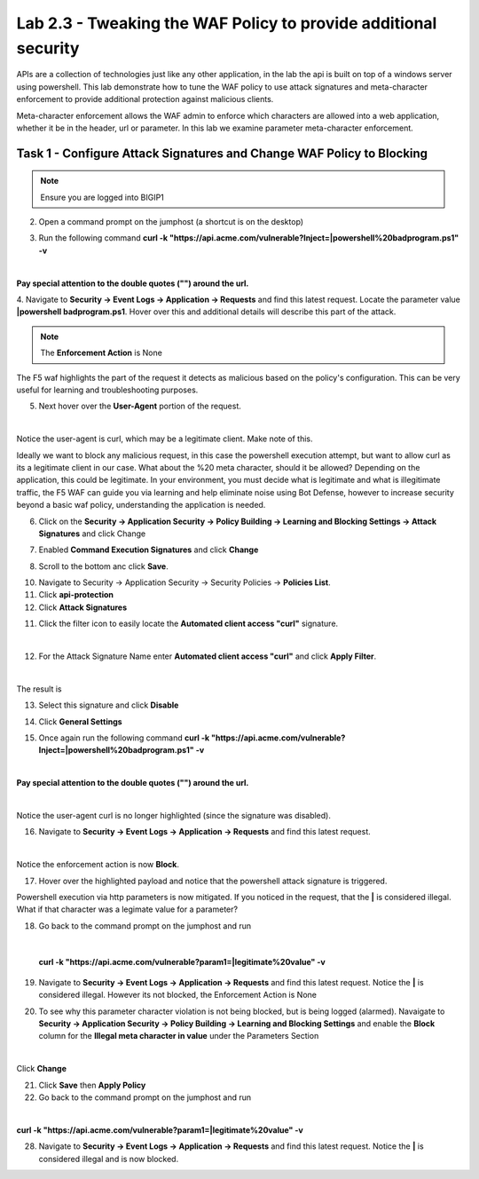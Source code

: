 Lab 2.3 - Tweaking the WAF Policy to provide additional security
=======================================================================


APIs are a collection of technologies just like any other application, in the lab the api is built on top of a windows server using powershell. This lab demonstrate how to tune the WAF policy to use attack signatures and meta-character enforcement to provide additional protection against malicious clients.

Meta-character enforcement allows the WAF admin to enforce which characters are allowed into a web application, whether it be in the header, url or parameter. In this lab we examine parameter meta-character enforcement.


Task 1 - Configure Attack Signatures and Change WAF Policy to Blocking
--------------------------------------------------------------------------

.. note :: Ensure you are logged into BIGIP1


2. Open a command prompt on the jumphost (a shortcut is on the desktop) 

|module2Lab3Task1-image2|



3. Run the following command **curl -k "https://api.acme.com/vulnerable?Inject=|powershell%20badprogram.ps1" -v**

|

**Pay special attention to the double quotes ("") around the url.**


4. Navigate to **Security -> Event Logs -> Application -> Requests** and find this latest request. 
Locate the parameter value **|powershell badprogram.ps1**. Hover over this and additional details will describe this part of the attack.

|module2Lab3Task1-image3|

.. note :: The **Enforcement Action** is None

The F5 waf highlights the part of the request it detects as malicious based on the policy's configuration. This can be very useful for learning and troubleshooting purposes.

5. Next hover over the **User-Agent** portion of the request.

|module2Lab3Task1-image4|

|

Notice the user-agent is curl, which may be a legitimate client. Make note of this.

Ideally we want to block any malicious request, in this case the powershell execution attempt, but want to allow curl as its a legitimate client in our case. What about the %20 meta character, should it be allowed? Depending on the application, this could be legitimate.
In your environment, you must decide what is legitimate and what is illegitimate traffic, the F5 WAF can guide you via learning and help eliminate noise using Bot Defense, however to increase security beyond a basic waf policy, understanding the application is needed.

6. Click on the  **Security -> Application Security -> Policy Building -> Learning and Blocking Settings -> Attack Signatures** and click Change

|module2Lab3Task1-image5|

7. Enabled **Command Execution Signatures** and click **Change**

|module2Lab3Task1-image6|

8. Scroll to the bottom anc click **Save**.

|module2Lab3Task1-image7|


10. Navigate to Security -> Application Security -> Security Policies -> **Policies List**.

11. Click  **api-protection** 

12. Click **Attack Signatures** 

11. Click the filter icon to easily locate the **Automated client access "curl"** signature.

|

|module2Lab3Task1-image8| 

12. For the Attack Signature Name enter **Automated client access "curl"** and click **Apply Filter**.

|module2Lab3Task1-image9|

|

The result is

|module2Lab3Task1-image10|

13. Select this signature and click **Disable**

|module2Lab3Task1-image11|


14. Click **General Settings**

|module2Lab3Task1-image12|

15. Once again run the following command **curl -k "https://api.acme.com/vulnerable?Inject=|powershell%20badprogram.ps1" -v**

|

**Pay special attention to the double quotes ("") around the url.**

|

Notice the user-agent curl is no longer highlighted (since the signature was disabled).

16. Navigate to **Security -> Event Logs -> Application -> Requests** and find this latest request.

|module2Lab3Task1-image13|

|

Notice the enforcement action is now **Block**.

17. Hover over the highlighted payload and notice that the powershell attack signature is triggered.

|module2Lab3Task1-image14|


Powershell execution via http parameters is now mitigated. If you noticed in the request, that the **|** is considered illegal.
What if that character was a legimate value for a parameter?

|module2Lab3Task1-image15|



18. Go back to the command prompt on the jumphost and run

|

 **curl -k "https://api.acme.com/vulnerable?param1=|legitimate%20value" -v**

19. Navigate to **Security -> Event Logs -> Application -> Requests** and find this latest request. Notice the **|** is considered illegal. However its not blocked, the Enforcement Action is None

|module2Lab3Task1-image16|

20. To see why this parameter character violation is not being blocked, but is being logged (alarmed). Navaigate to **Security -> Application Security -> Policy Building -> Learning and Blocking Settings** and enable the **Block** column for the **Illegal meta character in value** under the Parameters Section

|module2Lab3Task1-image17|

|

Click **Change**


21. Click **Save** then **Apply Policy**

22. Go back to the command prompt on the jumphost and run 

|

**curl -k "https://api.acme.com/vulnerable?param1=|legitimate%20value" -v**

28. Navigate to **Security -> Event Logs -> Application -> Requests** and find this latest request. Notice the **|** is considered illegal and is now blocked.

|module2Lab3Task1-image18|


..  |module2Lab3Task1-image18| image:: media/module2Lab3Task1-image18.png
        :width: 800px
..  |module2Lab3Task1-image17| image:: media/module2Lab3Task1-image17.png
        :width: 800px
..  |module2Lab3Task1-image16| image:: media/module2Lab3Task1-image16.png
        :width: 400px
..  |module2Lab3Task1-image15| image:: media/module2Lab3Task1-image15.png
        :width: 400px
..  |module2Lab3Task1-image14| image:: media/module2Lab3Task1-image14.png
        :width: 400px
..  |module2Lab3Task1-image13| image:: media/module2Lab3Task1-image13.png
        :width: 800px
..  |module2Lab3Task1-image12| image:: media/module2Lab3Task1-image12.png
        :width: 800px
..  |module2Lab3Task1-image11| image:: media/module2Lab3Task1-image11.png
        :width: 800px
..  |module2Lab3Task1-image10| image:: media/module2Lab3Task1-image10.png
        :width: 800px
..  |module2Lab3Task1-image9| image:: media/module2Lab3Task1-image9.png
        :width: 800px
..  |module2Lab3Task1-image8| image:: media/module2Lab3Task1-image8.png
        :width: 100px
..  |module2Lab3Task1-image7| image:: media/module2Lab3Task1-image7.png
        :width: 200px
..  |module2Lab3Task1-image6| image:: media/module2Lab3Task1-image6.png
        :width: 800px
..  |module2Lab3Task1-image5| image:: media/module2Lab3Task1-image5.png
        :width: 800px
..  |module2Lab3Task1-image4| image:: media/module2Lab3Task1-image4.png
        :width: 400px
..  |module2Lab3Task1-image3| image:: media/module2Lab3Task1-image3.png
        :width: 800px
..  |module2Lab3Task1-image2| image:: media/module2Lab3Task1-image2.png
        :width: 100px
..  |module2Lab3Task1-image1| image:: media/module2Lab3Task1-image1.png
        :width: 800px
